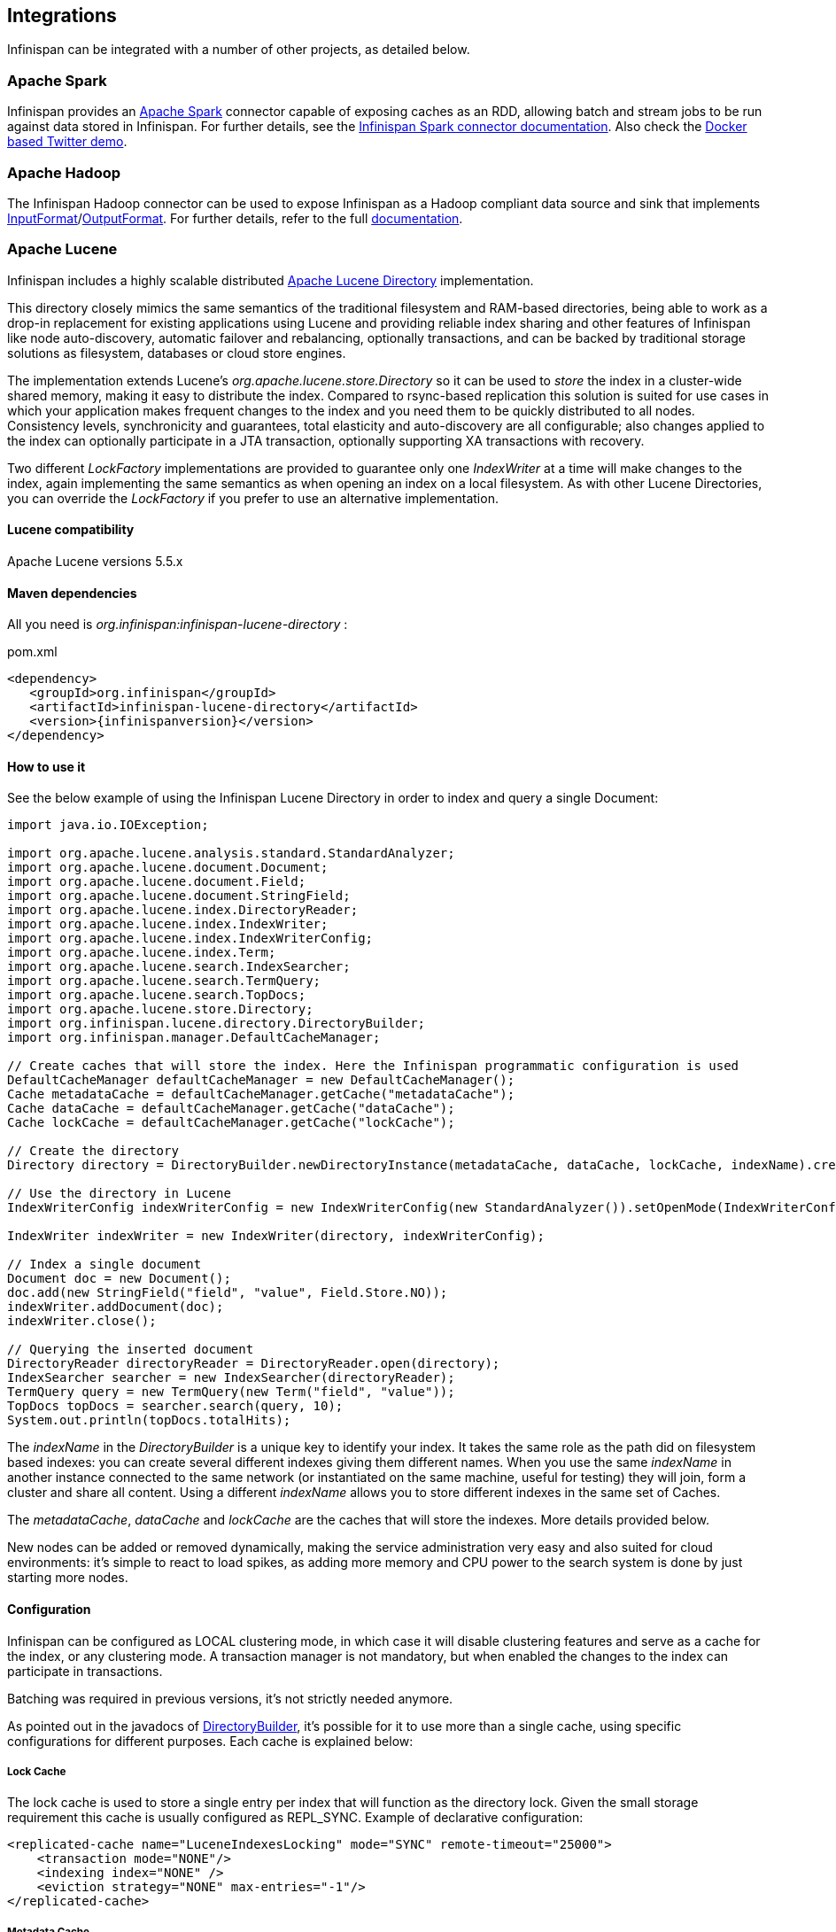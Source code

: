 ==  Integrations
Infinispan can be integrated with a number of other projects, as detailed below.

=== Apache Spark

Infinispan provides an link:$$http://spark.apache.org$$[Apache Spark] connector capable of exposing caches as an RDD, allowing batch and stream jobs to be run against data stored in Infinispan. For further details, see the link:$$https://github.com/infinispan/infinispan-spark/blob/master/README.md$$[Infinispan Spark connector documentation].
Also check the link:$$https://github.com/infinispan/infinispan-spark/tree/master/examples/twitter/README.md$$[Docker based Twitter demo].

=== Apache Hadoop

The Infinispan Hadoop connector can be used to expose Infinispan as a Hadoop compliant data source and sink that implements link:$$https://hadoop.apache.org/docs/stable/api/org/apache/hadoop/mapreduce/InputFormat.html$$[InputFormat]/link:$$https://hadoop.apache.org/docs/stable/api/org/apache/hadoop/mapreduce/OutputFormat.html$$[OutputFormat].
For further details, refer to the full link:$$https://github.com/infinispan/infinispan-hadoop/blob/master/README.md$$[documentation].

=== Apache Lucene
Infinispan includes a highly scalable distributed link:$$http://lucene.apache.org$$[Apache Lucene Directory] implementation.

This directory closely mimics the same semantics of the traditional filesystem and RAM-based directories, being able to work as a drop-in replacement for existing applications using Lucene and providing reliable index sharing and other features of Infinispan like node auto-discovery, automatic failover and rebalancing, optionally transactions, and can be backed by traditional storage solutions as filesystem, databases or cloud store engines.

The implementation extends Lucene's _org.apache.lucene.store.Directory_ so it can be used to _store_ the index in a cluster-wide shared memory, making it easy to distribute the index. Compared to rsync-based replication this solution is suited for use cases in which your application makes frequent changes to the index and you need them to be quickly distributed to all nodes. Consistency levels, synchronicity and guarantees, total elasticity and auto-discovery are all configurable; also changes applied to the index can optionally participate in a JTA transaction, optionally supporting XA transactions with recovery.

Two different _LockFactory_ implementations are provided to guarantee only one _IndexWriter_ at a time will make changes to the index, again implementing the same semantics as when opening an index on a local filesystem. As with other Lucene Directories, you can override the _LockFactory_ if you prefer to use an alternative implementation.

==== Lucene compatibility
Apache Lucene versions 5.5.x

==== Maven dependencies
All you need is _org.infinispan:infinispan-lucene-directory_ :

.pom.xml
[source,xml,subs=attributes+]
----
<dependency>
   <groupId>org.infinispan</groupId>
   <artifactId>infinispan-lucene-directory</artifactId>
   <version>{infinispanversion}</version>
</dependency>

----
==== How to use it

See the below example of using the Infinispan Lucene Directory in order to index and query a single Document:

[source,java]
----
import java.io.IOException;

import org.apache.lucene.analysis.standard.StandardAnalyzer;
import org.apache.lucene.document.Document;
import org.apache.lucene.document.Field;
import org.apache.lucene.document.StringField;
import org.apache.lucene.index.DirectoryReader;
import org.apache.lucene.index.IndexWriter;
import org.apache.lucene.index.IndexWriterConfig;
import org.apache.lucene.index.Term;
import org.apache.lucene.search.IndexSearcher;
import org.apache.lucene.search.TermQuery;
import org.apache.lucene.search.TopDocs;
import org.apache.lucene.store.Directory;
import org.infinispan.lucene.directory.DirectoryBuilder;
import org.infinispan.manager.DefaultCacheManager;

// Create caches that will store the index. Here the Infinispan programmatic configuration is used
DefaultCacheManager defaultCacheManager = new DefaultCacheManager();
Cache metadataCache = defaultCacheManager.getCache("metadataCache");
Cache dataCache = defaultCacheManager.getCache("dataCache");
Cache lockCache = defaultCacheManager.getCache("lockCache");

// Create the directory
Directory directory = DirectoryBuilder.newDirectoryInstance(metadataCache, dataCache, lockCache, indexName).create();

// Use the directory in Lucene
IndexWriterConfig indexWriterConfig = new IndexWriterConfig(new StandardAnalyzer()).setOpenMode(IndexWriterConfig.OpenMode.CREATE_OR_APPEND);

IndexWriter indexWriter = new IndexWriter(directory, indexWriterConfig);

// Index a single document
Document doc = new Document();
doc.add(new StringField("field", "value", Field.Store.NO));
indexWriter.addDocument(doc);
indexWriter.close();

// Querying the inserted document
DirectoryReader directoryReader = DirectoryReader.open(directory);
IndexSearcher searcher = new IndexSearcher(directoryReader);
TermQuery query = new TermQuery(new Term("field", "value"));
TopDocs topDocs = searcher.search(query, 10);
System.out.println(topDocs.totalHits);

----

The _indexName_ in the _DirectoryBuilder_ is a unique key to identify your index. It takes the same role as the path did on filesystem based indexes: you can create several different indexes giving them different names. When you use the same _indexName_ in another instance connected to the same network (or instantiated on the same machine, useful for testing) they will join, form a cluster and share all content. Using a different _indexName_ allows you to store different indexes in the same set of Caches.

The _metadataCache_, _dataCache_ and _lockCache_ are the caches that will store the indexes. More details provided below.

New nodes can be added or removed dynamically, making the service administration very easy and also suited for cloud environments: it's simple to react to load spikes, as adding more memory and CPU power to the search system is done by just starting more nodes.


==== Configuration
Infinispan can be configured as LOCAL clustering mode, in which case it will disable clustering features and serve as a cache for the index, or any clustering mode. A transaction manager is not mandatory, but when enabled the changes to the index can participate in transactions.

Batching was required in previous versions, it's not strictly needed anymore.

As pointed out in the javadocs of link:https://docs.jboss.org/infinispan/{infinispanversion}/apidocs/org/infinispan/lucene/directory/DirectotyBuilder.html[DirectoryBuilder], it's possible for it to use more than a single cache, using specific configurations for different purposes. Each cache is explained below:

===== Lock Cache
The lock cache is used to store a single entry per index that will function as the directory lock. Given the small storage requirement this cache is usually configured as REPL_SYNC. Example of declarative configuration:

[source,xml]
----
<replicated-cache name="LuceneIndexesLocking" mode="SYNC" remote-timeout="25000">
    <transaction mode="NONE"/>
    <indexing index="NONE" />
    <eviction strategy="NONE" max-entries="-1"/>
</replicated-cache>

----
===== Metadata Cache

The metadata cache is used to store information about the files of the directory, such as buffer sizes and number of chunks. It uses more space than the Lock Cache, but not as much as the Data Cache, so using a REPL_SYNC cache should be fine for most cases.
Example of configuration:

[source,xml]
----
<replicated-cache name="LuceneIndexesMetadaData" mode="SYNC" remote-timeout="25000">
    <transaction mode="NONE"/>
    <indexing index="NONE" />
    <eviction strategy="NONE" max-entries="-1"/>
</replicated-cache>
----

===== Data Cache

The Infinispan Lucene directory splits large (bigger than the chunkSize configuration) files into chunks and stores them in the Data cache.
This is the largest of the 3 index caches, and both DIST_SYNC/REPL_SYNC cache modes can be used.
Usage of REPL_SYNC offers lower latencies for queries since each node holds the whole index locally; DIST_SYNC, on the other hand, will affect query latency due to remote calls to fetch for chunks, but offers better scalability.

Example of configuration:

[source,xml]
----
<distributed-cache name="LuceneIndexesData" mode="SYNC" remote-timeout="25000">
    <transaction mode="NONE"/>
    <indexing index="NONE" />
    <eviction strategy="NONE" max-entries="-1"/>
</distributed-cache>
----

==== Using a CacheLoader
Using a CacheLoader you can have the index content backed up to a permanent storage; you can use a shared store for all nodes or one per node, see <<cache-passivation, cache passivation>> for more details.

When using a CacheLoader to store a Lucene index, to get best write performance you would need to configure the CacheLoader with _async=true_ .

==== Storing the index in a database
It might be useful to store the Lucene index in a relational database; this would be very slow but Infinispan can act as a cache between the application and the JDBC interface, making this configuration useful in both clustered and non-clustered configurations. When storing indexes in a JDBC database, it's suggested to use the _JdbcStringBasedCacheStore_ , which will need this attribute:

[source,xml]
----
<property name="key2StringMapperClass" value="org.infinispan.lucene.LuceneKey2StringMapper" />
----

==== Loading an existing Lucene Index

The _org.infinispan.lucene.cachestore.LuceneCacheLoader_ is an Infinispan CacheLoader able to have Infinispan directly load data from an existing Lucene index into the grid. Currently this supports reading only.

[options="header"]
|===============
|Property|Description|Default
| _location_ |The path where the indexes are stored. Subdirectories (of first level only) should contain the indexes to be loaded, each directory matching the index name attribute of the InfinispanDirectory constructor.|none (mandatory)
| _autoChunkSize_ |A threshold in bytes: if any segment is larger than this, it will be transparently chunked in smaller cache entries up to this size.|32MB

|===============

It's worth noting that the IO operations are delegated to Lucene's standard _org.apache.lucene.store.FSDirectory_ , which will select an optimal approach for the running platform.

Implementing write-through should not be hard: you're welcome to try implementing it.


==== Architectural limitations
This Directory implementation makes it possible to have almost real-time reads across multiple nodes. A fundamental limitation of the Lucene design is that only a single IndexWriter is allowed to make changes on the index: a pessimistic lock is acquired by the writer; this is generally ok as a single IndexWriter _instance_ is very fast and accepts update requests from multiple threads. When sharing the Directory across Infinispan nodes the IndexWriter limitation is not lifted: since you can have only one instance, that reflects in your application as having to apply all changes on the same node. There are several strategies to write from multiple nodes on the same index:

.Index write strategies
* One node writes, the other delegate to it sending messages
* Each node writes on turns
* You application makes sure it will only ever apply index writes on one node

The _Infinispan Lucene Directory_ protects its content by implementing a distributed locking strategy, though this is designed as a last line of defense and is not to be considered an efficient mechanism to coordinate multiple writes: if you don't apply one of the above suggestions and get high write contention from multiple nodes you will likely get timeout exception.

==== Suggestions for optimal performance

===== JGroups and networking stack
JGroups manages all network IO and as such it is a critical component to tune for your specific environment. Make sure to read the link:$$http://jgroups.org/manual-3.x/html/index.html$$[JGroups reference documentation], and play with the performance tests included in JGroups to make sure your network stack is setup appropriately. Don't forget to check also operating system level parameters, for example buffer sizes dedicated for networking. JGroups will log warning when it detects something wrong, but there is much more you can look into.

===== Using a CacheStore
Currently all CacheStore implementations provided by Infinispan have a significant slowdown; we hope to resolve that soon but for the time being if you need high performance on writes with the Lucene Directory the best option is to disable any CacheStore; the second best option is to configure the CacheStore as _async_ . If you only need to load a Lucene index from read-only storage, see the above description for _org.infinispan.lucene.cachestore.LuceneCacheLoader_ .

===== Apply standard Lucene tuning
All known options of Lucene apply to the Infinispan Lucene Directory as well; of course the effect might be less significant in some cases, but you should definitely read the link:$$http://lucene.apache.org/core/index.html$$[Apache Lucene documentation] .

===== Disable batching and transactions
Early versions required Infinispan to have batching or transactions enabled. This is no longer a requirement, and in fact disabling them should provide little improvement in performance.

===== Set the right chunk size
The chunk size can be specified using the link:https://docs.jboss.org/infinispan/{infinispanversion}/apidocs/org/infinispan/lucene/directory/DirectotyBuilder.html[DirectoryBuilder] fluent API. To correctly set this variable you need to estimate what the expected size of your segments is; generally this is trivial by looking at the file size of the index segments generated by your application when it's using the standard FSDirectory. You then have to consider:

* The chunk size affects the size of internally created buffers, and large chunk sizes will cause memory usage to grow. Also consider that during index writing such arrays are frequently allocated.
* If a segment doesn't fit in the chunk size, it's going to be fragmented. When searching on a fragmented segment performance can't peak.

Using the _org.apache.lucene.index.IndexWriterConfig_ you can tune your index writing to _approximately_ keep your segment size to a reasonable level, from there then tune the chunksize, after having defined the chunksize you might want to revisit your network configuration settings.

==== Demo

There is a simple command-line demo of its capabilities distributed with Infinispan under demos/lucene-directory; make sure you grab the "Binaries, server and demos" package from download page, which contains all demos.

Start several instances, then try adding text in one instance and searching for it on the other. The configuration is not tuned at all, but should work out-of-the box without any changes. If your network interface has multicast enabled, it will cluster across the local network with other instances of the demo.

==== Additional Links
* Issue tracker: link:$$https://jira.jboss.org/browse/ISPN/component/12312732$$[]
* Source code: link:$$https://github.com/infinispan/infinispan/tree/master/lucene/lucene-directory/src/main/java/org/infinispan/lucene$$[]

=== Directory Provider for Hibernate Search

Hibernate Search applications can use Infinispan as a directory provider, taking advantage of Infinispan's distribution and low latency capabilities to store the Lucene indexes.

==== Maven dependencies

.pom.xml
[source,xml,subs=attributes]
----
<dependency>
   <groupId>org.infinispan</groupId>
   <artifactId>infinispan-directory-provider</artifactId>
   <version>{infinispanversion}</version>
</dependency>

----

==== How to use it

The directory provider alias is _"infinispan"_, and to enable it for an index, the following property should be in the link:$$https://docs.jboss.org/hibernate/stable/search/reference/en-US/html_single/#_configuration$$[Hibernate Search configuration]:

----
hibernate.search.MyIndex.directory_provider = infinispan
----

to enable it by default for all indexes:

----
hibernate.search.default.directory_provider = infinispan
----

The Infinispan cluster will start with a link:$$https://github.com/infinispan/infinispan/blob/master/lucene/directory-provider/src/main/resources/default-hibernatesearch-infinispan.xml$$[default configuration], see below how to override it.

==== Configuration

Optional properties allow for a custom Infinispan configuration or to use an existent _EmbeddedCacheManager_:

[options="header"]
|===============
|Property|Description|Example value
|hibernate.search.infinispan.configuration_resourcename| Custom configuration for Infinispan | config/infinispan.xml
|hibernate.search.infinispan.configuration.transport_override_resourcename| Overrides the JGroups stack in the Infinispan configuration file | jgroups-ec2.xml
|hibernate.search.infinispan.cachemanager_jndiname| Specifies the JNDI name under which the _EmbeddedCacheManager_ to use is bound. Will cause the properties above to be ignored when present| java:jboss/infinispan/container/hibernate-search
|===============

==== Architecture considerations

The same limitations presented in the Lucene Directory apply here, meaning the index will be shared across several nodes and only one _IndexWriter_ can have the lock.

One common strategy is to use Hibernate Search's JMS Master/Slave or JGroups backend together with the Infinispan directory provider: instead of sending updates directly to the index, they are sent to a JMS queue or JGroups channel and a single node applies all the changes on behalf of all other nodes.

Refer to the link:$$https://docs.jboss.org/hibernate/stable/search/reference/en-US/html_single/$$[Hibernate Search documentation] for instructions on how to setup JMS or JGroups backends.

===  Using Infinispan as JPA-Hibernate Second Level Cache Provider
Following some of the principles set out by Brian Stansberry in link:$$http://community.jboss.org/docs/14247$$[Using JBoss Cache 3 as a Hibernate 3.5 Second Level Cache] and taking in account improvements introduced by Infinispan, an Infinispan JPA/Hibernate second level cache provider has been developed. This wiki explains how to configure JPA/Hibernate to use the Infinispan and for those keen on lower level details, the key design decisions made and differences with previous JBoss Cache based cache providers. 

If you're unfamiliar with JPA/Hibernate Second Level Caching, I'd suggest you to read Chapter 2.1 in link:$$http://www.jboss.org/jbossclustering/docs/hibernate-jbosscache-guide-3.pdf$$[this guide] which explains the different types of data that can be cached. 

.On Caching
NOTE: Query result caching, or entity caching, _may or may not improve_ application performance. Be sure to benchmark your application with and without caching. 

==== Configuration

$$1.$$ First of all, to enable JPA/Hibernate second level cache with query result caching enabled, add either of the following:

[source,xml]
----
<!-- If using JPA, add to your persistence.xml -->
<property name="hibernate.cache.use_second_level_cache" value="true" />
<property name="hibernate.cache.use_query_cache" value="true" />

----

[source,xml]
----
<!-- If using Hibernate, add to your hibernate.cfg.xml -->
<property name="hibernate.cache.use_second_level_cache">true</property>
<property name="hibernate.cache.use_query_cache">true</property>

----

$$2.$$ Now, configure the Infinispan cache region factory using one of the two options below:

* If the Infinispan CacheManager instance happens to be bound to JNDI select JndiInfinispanRegionFactory as the cacheregion factory and add the cache manager's JNDI name:

[source,xml]
----
<!-- If using JPA, add to your persistence.xml -->
<property name="hibernate.cache.region.factory_class" value="org.hibernate.cache.infinispan.JndiInfinispanRegionFactory" />
<property name="hibernate.cache.infinispan.cachemanager" value="java:CacheManager" />

----

[source,xml]
----
<!-- If using Hibernate, add to your hibernate.cfg.xml -->
<property name="hibernate.cache.region.factory_class">org.hibernate.cache.infinispan.JndiInfinispanRegionFactory</property>
<property name="hibernate.cache.infinispan.cachemanager">java:CacheManager/entity</property>

----

.JBoss Application Server
NOTE: JBoss Application Server 6 and 7 deploy a shared Infinispan cache manager that can be used by all services, so when trying to configure applications with Infinispan second level cache, you should use the JNDI name for the cache manager responsible for the second level cache. By default, this is "java:CacheManager/entity". In any other application server, you can deploy your own cache manager and bind the CacheManager to JNDI, but in this cases it's generally preferred that the following method is used. 

* If running JPA/Hibernate and Infinispan standalone or within third party Application Server, select the _InfinispanRegionFactory_ as the cache region factory: 

[source,xml]
----
<!-- If using JPA, add to your persistence.xml -->
<property name="hibernate.cache.region.factory_class" value="org.hibernate.cache.infinispan.InfinispanRegionFactory"/>

----

[source,xml]
----
<!-- If using Hibernate, add to your hibernate.cfg.xml -->
<property name="hibernate.cache.region.factory_class">org.hibernate.cache.infinispan.InfinispanRegionFactory</property>

----

This is all the configuration you need to have JPA/Hibernate use Infinispan as cache provider with the default settings. You will still need to define which entities and queries need to be cached as defined in the Hibernate reference documentation, but that configuration aspect is not peculiar to Infinispan. This default configuration should suit the majority of use cases but sometimes, further configuration is required and to help with such situations, please check the following section where more advanced settings are discussed. 

==== Default Configuration Explained
The aim of this section is to explain the default settings for each of the different global data type (entity, collection, query and timestamps) caches, why these were chosen and what are the available alternatives.

===== Defaults for Entity/Collection Caching

*  For all entities and collections, whenever a new _entity or collection is read from database_ and needs to be cached, _it's only cached locally_ in order to reduce intra-cluster traffic. This option cannot be changed. 

*  All _entities and collections are configured to use a synchronous invalidation_ as clustering mode. This means that when an entity is updated, the updated cache will send a message to the other members of the cluster telling them that the entity has been modified. Upon receipt of this message, the other nodes will remove this data from their local cache, if it was stored there. This option can be changed to use replication by configuring entities or collections to use "replicated-entity" cache but it's generally not a recommended choice. 

*  All _entities and collections have initial state transfer disabled_ since there's no need for it. It's not recommended that this is enabled. 

*  _$$entities and collections are configured to use READ_COMMITTED$$_ as cache isolation level. It would only make sure to configure REPEATABLE_READ if the application evicts/clears entities from the Hibernate Session and then expects to repeatably re-read them in the same transaction. Otherwise, the Session's internal cache provides repeatable-read semantics. If you really need to use REPEATABLE_READ, you can simply configure entities or collections to use "entity-repeatable" cache. 

* Entities and collections are configured with the following eviction settings. You can change these settings on a per entity or collection basis or per individual entity or collection type. More information in the "Advanced Configuration" section below.
 - Eviction wake up interval is 5 seconds. 
 - Max number of entries are 10,000 
 - Max idle time before expiration is 100 seconds

*  _entites and collections are configured with lazy deserialization_ which helps deserialization when entities or collections are stored in isolated deployments. If you're sure you'll never deploy your entities or collections in classloader isolated deployment archives, you can disable this setting. 

===== Defaults for Query Caching
*  The query cache is configured so that _queries are only cached locally_ . Alternatively, you can configure query caching to use replication by selecting the "replicated-query" as query cache name. However, replication for query cache only makes sense if, and only if, all of this conditions are true: 
 - Performing the query is quite expensive.
 - The same query is very likely to be repeatedly executed on different cluster nodes.
 - The query is unlikely to be invalidated out of the cache (Note: Hibernate must aggressively invalidate query results from the cache any time any instance of one of the entity types targeted by the query. All such query results are invalidated, even if the change made to the specific entity instance would not have affected the query result)

*  _query cache_ uses the _same cache isolation levels and eviction/expiration settings as for entities/collections_ . 

*  _query cache has initial state transfer disabled_ . It is not recommended that this is enabled. 

===== Defaults for Timestamps Cache
*  The _timestamps cache is configured with asynchronous replication_ as clustering mode. Local or invalidated cluster modes are not allowed, since all cluster nodes must store all timestamps. As a result, _no eviction/expiration is allowed for timestamp caches either_ . 

* The _timestamps cache is configured with a cluster cache loader (in Hibernate 3.6.0 or earlier it had state transfer enabled)_ so that joining nodes can retrieve all timestamps. You shouldn't attempt to disable the cluster cache loader for the timestamps cache. 

==== JTA Transactions Configuration
It is highly recommended that Hibernate is configured with JTA transactions so that both Hibernate and Infinispan cooperate within the same transaction and the interaction works as expected.

Otherwise, if Hibernate is configured for example with JDBC transactions, Hibernate will create a Transaction instance via java.sql.Connection and Infinispan will create a transaction via whatever TransactionManager returned by hibernate.transaction.manager_lookup_class. If hibernate.transaction.manager_lookup_class has not been populated, it will default on the dummy transaction manager. So, any work on the 2nd level cache will be done under a different transaction to the one used to commit the stuff to the database via Hibernate. In other words, your operations on the database and the 2LC are not treated as a single unit. Risks here include failures to update the 2LC leaving it with stale data while the database committed data correctly. It has also been observed that under some circumstances where JTA was not used, commit/rollbacks are not propagated to Infinispan.

To sum up, if you configure Hibernate with Infinispan, apply the following changes to your configuration file:

$$1.$$ Unless your application uses JPA, you need to select the correct Hibernate transaction factory via the property _$$hibernate.transaction.factory_class$$_ : 

* If you're running within an application server, it's recommended that you use:

[source,xml]
----
<!-- If using JPA, add to your persistence.xml -->
<property name="hibernate.transaction.factory_class" value="org.hibernate.transaction.CMTTransactionFactory"/>

----

[source,xml]
----
<!-- If using Hibernate, add to your hibernate.cfg.xml -->
<property name="hibernate.transaction.factory_class">org.hibernate.transaction.CMTTransactionFactory</property>

----

* If you're running in a standalone environment and you wanna enable JTA transaction factory, use:

[source,xml]
----
<!-- If using JPA, add to your persistence.xml -->
<property name="hibernate.transaction.factory_class" value="org.hibernate.transaction.JTATransactionFactory"/>

----

[source,xml]
----
<!-- If using Hibernate, add to your hibernate.cfg.xml -->
<property name="hibernate.transaction.factory_class">org.hibernate.transaction.JTATransactionFactory</property>

----

The reason why JPA does not require a transaction factory class to be set up is because the entity manager already sets it to a variant of CMTTransactionFactory.

$$2.$$ Select the correct Hibernate transaction manager lookup:

*  If you're running within an application server, select the appropriate lookup class according to link:$$http://docs.jboss.org/hibernate/core/3.3/reference/en/html/session-configuration.html#configuration-optional-transactionstrategy$$["JTA Transaction Managers" table] . 

For example if you were running with the JBoss Application Server you would set:

[source,xml]
----
 <!-- If using JPA, add to your persistence.xml -->
<property name="hibernate.transaction.manager_lookup_class" 
   value="org.hibernate.transaction.JBossTransactionManagerLookup"/>
----

[source,xml]
----
<!-- If using Hibernate, add to your hibernate.cfg.xml -->
<property name="hibernate.transaction.manager_lookup_class">
   org.hibernate.transaction.JBossTransactionManagerLookup
</property>
----

*  If you are running standalone and you want to add a JTA transaction manager lookup, things get a bit more complicated. Due to a current limitation, Hibernate does not support injecting a JTA TransactionManager or JTA UserTransaction that are not bound to JNDI. In other words, if you want to use JTA, Hibernate expects your TransactionManager to be bound to JNDI and it also expects that UserTransaction instances are retrieved from JNDI. This means that in a standalone environment, you need to add some code that binds your TransactionManager and UserTransaction to JNDI. With this in mind and with the help of one of our community contributors, we've created an example that does just that: link:$$http://anonsvn.jboss.org/repos/hibernate/core/trunk/cache-infinispan/src/test/java/org/hibernate/test/cache/infinispan/tm/JBossStandaloneJtaExampleTest.java$$[JBoss Standalone JTA Example] . Once you have the code in place, it's just a matter of selecting the correct Hibernate transaction manager lookup class, based on the JNDI names given. If you take _JBossStandaloneJtaExample_ as an example, you simply have to add: 

[source,xml]
----
 <!-- If using JPA, add to your persistence.xml -->
<property name="hibernate.transaction.manager_lookup_class" 
   value="org.hibernate.transaction.JBossTransactionManagerLookup"/>
----

[source,xml]
----
<!-- If using Hibernate, add to your hibernate.cfg.xml -->
<property name="hibernate.transaction.manager_lookup_class">
   org.hibernate.transaction.JBossTransactionManagerLookup
</property>
----

As you probably have noted through this section, there wasn't a single mention of the need to configure link:$$http://docs.jboss.org/infinispan/5.0/apidocs/config.html#ce_default_transaction$$[Infinispan's transaction manager lookup] and there's a good reason for that. Basically, the code within Infinispan cache provider takes the transaction manager that has been configured at the Hibernate level and uses that. Otherwise, if no Hibernate transaction manager lookup class has been defined, Infinispan uses a default dummy transaction manager.

Since Hibernate 4.0, the way Infinispan hooks into the transaction manager can be configured. By default, since 4.0, Infinispan interacts with the transaction manager as a JTA synchronization, resulting <<_transactions, in a faster interaction with the 2LC thanks to some key optimisations that the transaction manager can apply>>. However if desired, users can configure Infinispan to act as an XA resource (just like it did in 3.6 and earlier) by disabling the use of the synchronization. For example: 

[source,xml]
----
<!-- If using JPA, add to your persistence.xml: -->
<property name="hibernate.cache.infinispan.use_synchronization"  value="false"/>
----

[source,xml]
----
<!-- If using Hibernate, add to your hibernate.cfg.xml: -->
<property name="hibernate.cache.infinispan.use_synchronization">
   false
</property>
----

==== Advanced Configuration
Infinispan has the capability of exposing statistics via JMX and since Hibernate 3.5.0.Beta4, you can enable such statistics from the Hibernate/JPA configuration file. By default, Infinispan statistics are turned off but when these are disabled via the following method, statistics for the Infinispan Cache Manager and all the managed caches (entity, collection, etc) are enabled:

[source,xml]
----
<!-- If using JPA, add to your persistence.xml -->
<property name="hibernate.cache.infinispan.statistics" value="true"/>
----

[source,xml]
----
<!-- If using Hibernate, add to your hibernate.cfg.xml: -->
<property name="hibernate.cache.infinispan.statistics">true</property>
----

The Infinispan cache provider jar file contains an Infinispan configuration file, which is the one used by default when configuring the Infinispan standalone cache region factory. This file contains default cache configurations for all Hibernate data types that should suit the majority of use cases. However, if you want to use a different configuration file, you can configure it via the following property:

[source,xml]
----
<!-- If using JPA, add to your persistence.xml -->
<property name="hibernate.cache.infinispan.cfg" 
   value="/home/infinispan/cacheprovider-configs.xml"/>
----

[source,xml]
----
<!-- If using Hibernate, add to your hibernate.cfg.xml: -->
<property name="hibernate.cache.infinispan.cfg">
   /home/infinispan/cacheprovider-configs.xml
</property>
----

For each Hibernate cache data types, Infinispan cache region factory has defined a default cache name to look up in either the default, or the user defined, Infinispan cache configuration file. These default values can be found in the link:$$http://docs.jboss.org/hibernate/core/4.0/javadocs/constant-values.html#org.hibernate.cache.infinispan.InfinispanRegionFactory.INFINISPAN_CONFIG_RESOURCE_PROP$$[Infinispan cache provider javadoc] . You can change these cache names using the following properties: 

[source,xml]
----
<!-- If using JPA, add to your persistence.xml: -->
<property name="hibernate.cache.infinispan.entity.cfg" 
   value="custom-entity"/>
<property name="hibernate.cache.infinispan.collection.cfg" 
   value="custom-collection"/>
<property name="hibernate.cache.infinispan.query.cfg" 
   value="custom-collection"/>
<property name="hibernate.cache.infinispan.timestamp.cfg" 
   value="custom-timestamp"/>
----

[source,xml]
----
<!-- If using Hibernate, add to your hibernate.cfg.xml -->
<property name="hibernate.cache.infinispan.entity.cfg">
   custom-entity
</property>
<property name="hibernate.cache.infinispan.collection.cfg">
   custom-collection
</property>
<property name="hibernate.cache.infinispan.query.cfg">
   custom-collection
</property>
<property name="hibernate.cache.infinispan.timestamp.cfg">
   custom-timestamp
</property>
----

One of the key improvements brought in by Infinispan is the fact that cache instances are more lightweight than they used to be in JBoss Cache. This has enabled a radical change in the way entity/collection type cache management works. With the Infinispan cache provider, each entity/collection type gets each own cache instance, whereas in old JBoss Cache based cache providers, all entity/collection types would be sharing the same cache instance. As a result of this, locking issues related to updating different entity/collection types concurrently are avoided completely.

This also has an important bearing on the meaning of hibernate.cache.infinispan.entity.cfg and hibernate.cache.infinispan.collection.cfg properties. These properties define the template cache name that should be used for all entity/collection data types. So, with the above hibernate.cache.infinispan.entity.cfg configuration, when a region needs to be created for entity com.acme.Person, the cache instance to be assigned to this entity will be based on a "custom-entity" named cache.

On top of that, this finer grained cache definition enables users to define cache settings on a per entity/collection basis. For example:

[source,xml]
----
<!-- If using JPA, add to your persistence.xml -->
<property name="hibernate.cache.infinispan.com.acme.Person.cfg" 
   value="person-entity"/>
<property name="hibernate.cache.infinispan.com.acme.Person.addresses.cfg" 
   value="addresses-collection"/>
----

[source,xml]
----
<!-- If using Hibernate, add to your hibernate.cfg.xml -->
<property name="hibernate.cache.infinispan.com.acme.Person.cfg">
   person-entity
</property>
<property name="hibernate.cache.infinispan.com.acme.Person.addresses.cfg">
   addresses-collection
</property>
----

IMPORTANT: For any entity or collection specific properties, if you are
running within JBoss Application Server, JBoss EAP, or Widlfly, providing just
the entity name is not enough. You need to add unit name and deployment name
as well to each property in the following format:
`hibernate.cache.infinispan.<warname>.<unitname>.<FQN of entity>.....`

Here, we're configuring the Infinispan cache provider so that for com.acme.Person entity type, the cache instance assigned will be based on a "person-entity" named cache, and for com.acme.Person.addresses collection type, the cache instance assigned will be based on a "addresses-collection" named cache. If either of these two named caches did not exist in the Infinispan cache configuration file, the cache provider would create a cache instance for com.acme.Person entity and com.acme.Person.addresses collection based on the default cache in the configuration file.

Furthermore, thanks to the excellent feedback from the Infinispan community and in particular, Brian Stansberry, we've decided to allow users to define the most commonly tweaked Infinispan cache parameters via hibernate.cfg.xml or persistence.xml, for example eviction/expiration settings. So, with the Infinispan cache provider, you can configure eviction/expiration this way:

[source,xml]
----
<!-- If using JPA, add to your persistence.xml -->
<property name="hibernate.cache.infinispan.entity.eviction.strategy" 
   value= "LRU"/>
<property name="hibernate.cache.infinispan.entity.eviction.wake_up_interval" 
   value= "2000"/>
<property name="hibernate.cache.infinispan.entity.eviction.max_entries" 
   value= "5000"/>
<property name="hibernate.cache.infinispan.entity.expiration.lifespan" 
   value= "60000"/>
<property name="hibernate.cache.infinispan.entity.expiration.max_idle" 
   value= "30000"/>
----

[source,xml]
----
<!-- If using Hibernate, add to your hibernate.cfg.xml -->
<property name="hibernate.cache.infinispan.entity.eviction.strategy">
   LRU
</property>
<property name="hibernate.cache.infinispan.entity.eviction.wake_up_interval">
   2000
</property>
<property name="hibernate.cache.infinispan.entity.eviction.max_entries">
   5000
</property>
<property name="hibernate.cache.infinispan.entity.expiration.lifespan">
   60000
</property>
<property name="hibernate.cache.infinispan.entity.expiration.max_idle">
   30000
</property>
----

With the above configuration, you're overriding whatever eviction/expiration settings were defined for the default entity cache name in the Infinispan cache configuration used, regardless of whether it's the default one or user defined. More specifically, we're defining the following:


* All entities to use LRU eviction strategy


* The eviction thread to wake up every 2000 milliseconds


* The maximum number of entities for each entity type to be 5000 entries


* The lifespan of each entity instance to be 600000 milliseconds


* The maximum idle time for each entity instance to be 30000

You can also override eviction/expiration settings on a per entity/collection type basis in such way that the overriden settings only afftect that particular entity (i.e. com.acme.Person) or collection type (i.e. com.acme.Person.addresses). For example:

[source,xml]
----
<!-- If using JPA, add to your persistence.xml -->
<property name="hibernate.cache.infinispan.com.acme.Person.eviction.strategy" 
   value= "FIFO"/>
<property name="hibernate.cache.infinispan.com.acme.Person.eviction.wake_up_interval" 
   value= "2500"/>
<property name="hibernate.cache.infinispan.com.acme.Person.eviction.max_entries" 
   value= "5500"/>
<property name="hibernate.cache.infinispan.com.acme.Person.expiration.lifespan" 
   value= "65000"/>
<property name="hibernate.cache.infinispan.com.acme.Person.expiration.max_idle" 
   value= "35000"/>
----

[source,xml]
----
<!-- If using Hibernate, add to your hibernate.cfg.xml -->
<property name="hibernate.cache.infinispan.com.acme.Person.eviction.strategy">
   FIFO
</property>
<property name="hibernate.cache.infinispan.com.acme.Person.eviction.wake_up_interval">
   2500
</property>
<property name="hibernate.cache.infinispan.com.acme.Person.eviction.max_entries">
   5500
</property>
<property name="hibernate.cache.infinispan.com.acme.Person.expiration.lifespan">
   65000
</property>
<property name="hibernate.cache.infinispan.com.acme.Person.expiration.max_idle">
   35000
</property>
----

The aim of these configuration capabilities is to reduce the number of files needed to modify in order to define the most commonly tweaked parameters. So, by enabling eviction/expiration configuration on a per generic Hibernate data type or particular entity/collection type via hibernate.cfg.xml or persistence.xml, users don't have to touch to Infinispan's cache configuration file any more. We believe users will like this approach and so, if you there are any other Infinispan parameters that you often tweak and these cannot be configured via hibernate.cfg.xml or persistence.xml, please let the Infinispan team know by sending an email to infinispan-dev@lists.jboss.org . 

Please note that query/timestamp caches work the same way they did with JBoss Cache based cache providers. In other words, there's a query cache instance and timestamp cache instance shared by all. It's worth noting that eviction/expiration settings are allowed for query cache but not for timestamp cache. So configuring an eviction strategy other than NONE for timestamp cache would result in a failure to start up.

Finally, from Hibernate 3.5.4 and 3.6 onwards, queries with specific cache region names are stored under matching cache instances. This means that you can now set query cache region specific settings. For example, assuming you had a query like this:

[source,java]
----
Query query = session.createQuery(
  "select account.branch from Account as account where account.holder = ?");
query.setCacheable(true);
query.setCacheRegion("AccountRegion");

----

The query would be stored under "AccountRegion" cache instance and users could control settings in similar fashion to what was done with entities and collections. So, for example, you could define specific eviction settings for this particular query region doing something like this:

[source,xml]
----
<!-- If using JPA, add to your persistence.xml -->
<property name="hibernate.cache.infinispan.AccountRegion.eviction.strategy" 
   value= "FIFO"/>
<property name="hibernate.cache.infinispan.AccountRegion.eviction.wake_up_interval" 
   value= "10000"/>
----

[source,xml]
----
<!-- If using Hibernate, add to your hibernate.cfg.xml -->
<property name="hibernate.cache.infinispan.AccountRegion.eviction.strategy">
   FIFO
</property>
<property name="hibernate.cache.infinispan.AccountRegion.eviction.wake_up_interval">
   10000
</property>
----

==== Handling custom identifiers types

When custom identifier types are used in Hibernate/JPA entities, specially in
the case of composite identifiers, the resulting cache keys can end up holding
references to `SessionFactory` instances. Serializing those properly in a
clustered environment depends on being able to resolve the proper
`SessionFactory` reference on deserialization, which can happen based on UUID
(same JVM) or name (across JVMs).

When the resolution does not succeed, it's common to see errors similar to this:

[source,java]
----
java.io.InvalidObjectException: Could not find a SessionFactory [uuid=0d0cdf26-dfe6-4285-9725-dfaa4821ecba,name=null]
    at org.hibernate.internal.SessionFactoryImpl.locateSessionFactoryOnDeserialization(SessionFactoryImpl.java:1781)
    at org.hibernate.internal.SessionFactoryImpl.readResolve(SessionFactoryImpl.java:1761)
----

The way to get around these error is by locking down the name of the `SessionFactory`
across JVMs. This can be done by adding the following properties in the
clustered application's configuration:

[source,java]
----
hibernate.session_factory_name = MySessionFactory
hibernate.session_factory_name_is_jndi = false
----

TIP: These properties are not necessary if deploying in JBoss Application
Server, Wildfly or EAP containers, since the integration code already populates
session factory name based on deployment unit information.

==== Integration with JBoss Application Server
In JBoss Application Server 7, Infinispan is the default second level cache provider and you can find details about its configuration link:$$https://docs.jboss.org/author/pages/viewpage.action?pageId=8094254$$[the AS7 JPA reference guide] .

Infinispan based Hibernate 2LC was developed as part of Hibernate 3.5 release and so it currently only works within AS 6 or higher. Hibernate 3.5 is not designed to work with AS/EAP 5.x or lower. To be able to run Infinispan based Hibernate 2LC in a lower AS version such as 5.1, the Infinispan 2LC module would require porting to Hibernate 3.3.

TIP: Looking to integrate Infinispan with Hibernate in JBoss AS/EAP 5.x?  <<_infinispan_as_hibernate_2nd_level_cache_in_jboss_as_5_x, Read this section>>!

==== Using Infinispan as remote Second Level Cache?
Lately, several questions ( link:$$http://community.jboss.org/message/575814#575814$$[here] and link:$$http://community.jboss.org/message/585841#585841$$[here] ) have appeared in the Infinispan user forums asking whether it'd be possible to have an Infinispan second level cache that instead of living in the same JVM as the Hibernate code, it resides in a remote server, i.e. an Infinispan Hot Rod server. It's important to understand that trying to set up second level cache in this way is generally not a good idea for the following reasons: 


* The purpose of a JPA/Hibernate second level cache is to store entities/collections recently retrieved from database or to maintain results of recent queries. So, part of the aim of the second level cache is to have data accessible locally rather than having to go to the database to retrieve it everytime this is needed. Hence, if you decide to set the second level cache to be remote as well, you're losing one of the key advantages of the second level cache: the fact that the cache is local to the code that requires it.


* Setting a remote second level cache can have a negative impact in the overall performance of your application because it means that cache misses require accessing a remote location to verify whether a particular entity/collection/query is cached. With a local second level cache however, these misses are resolved locally and so they are much faster to execute than with a remote second level cache.

There are however some edge cases where it might make sense to have a remote second level cache, for example:


* You are having memory issues in the JVM where JPA/Hibernate code and the second level cache is running. Off loading the second level cache to remote Hot Rod servers could be an interesting way to separate systems and allow you find the culprit of the memory issues more easily.


* Your application layer cannot be clustered but you still want to run multiple application layer nodes. In this case, you can't have multiple local second level cache instances running because they won't be able to invalidate each other for example when data in the second level cache is updated. In this case, having a remote second level cache could be a way out to make sure your second level cache is always in a consistent state, will all nodes in the application layer pointing to it.


* Rather than having the second level cache in a remote server, you want to simply keep the cache in a separate VM still within the same machine. In this case you would still have the additional overhead of talking across to another JVM, but it wouldn't have the latency of across a network. The benefit of doing this is that:


* Size the cache separate from the application, since the cache and the application server have very different memory profiles. One has lots of short lived objects, and the other could have lots of long lived objects.


*  To pin the cache and the application server onto different CPU cores (using _numactl_ ), and even pin them to different physically memory based on the NUMA nodes. 

===  Implementing standalone JPA JTA Hibernate application outside J2EE server using Infinispan 2nd level cache

IMPORTANT: From Hibernate 4.0.1 onwards, Infinispan now interacts as a synchronization rather than as an XA resource with the transaction manager when used as second-level cache, so there's no longer need to apply any of the changes suggested below!

Infinispans predecessor link:$$http://www.jboss.org/file-access/default/members/jbossclustering/freezone/docs/hibernate-caching/3.3/en-US/html/introduction-requirements.html$$[JBoss Cache] requires integration with JTA when used as 2L-cache for a Hibernate application.  At the moment of writing this article (Hibernate 3.5.0.Beta3) also Infinispan requires integration with JTA.  Hibernate integrated with JTA is already largely used in EJB applications servers, but most users using Hibernate with Java SE outside any EJB container, still use the plain JDBC approach instead to use JTA. 

According Hibernate documentation it should also possible to integrate JTA in a standalone application outside any EJB container, but I did hardly find any documentation how to do that in detail. (probably the reason is, that probably 95% of people is using hibernate within a EJB app. server or using SPRING).  This article should give you some example how to realize a standalone Hibernate app. outside of a EJB container with JTA integration (and using Infinispan 2nd level cache).

As first thing you have to choose which implementation of TransactionManager to take.  This article comes with examples for following OpenSource TransactionManagers:


. JBoss


. JOTM


. Bitronix


. Atomikos

.Datasource/Transaction interaction
NOTE: A very important aspect is not forgetting to couple the datasource with your transaction manager. In other words, the corresponding XAResource must be onto the transaction manager, otherwise only DML-statements but no commits/rollbacks are propagated to your database.


==== JBoss Transactions
The example with JBoss Transactions Transaction Manager was the most complex to implement, as JBoss's TransactionManager and UserTransaction objects are not declared serializable whilst its JNDI-server isn't able to bind non serializable objects out of the box. Special use of NonSerializableFactory is needed, requiring some additional custom code:

[source,java]
----
import hello.A;  // a persistent class
import java.io.Serializable;
import java.sql.Connection;
import java.sql.SQLException;
import java.util.Properties;

import javax.naming.Context;
import javax.naming.InitialContext;
import javax.naming.Name;
import javax.naming.NameNotFoundException;
import javax.naming.Reference;
import javax.naming.StringRefAddr;
import javax.persistence.EntityManager;
import javax.persistence.Persistence;
import javax.transaction.TransactionManager;
import javax.transaction.UserTransaction;

import org.enhydra.jdbc.standard.StandardXADataSource;
import org.hibernate.Session;
import org.hibernate.SessionFactory;
import org.hibernate.ejb.HibernateEntityManagerFactory;
import org.hibernate.transaction.JBossTransactionManagerLookup;
import org.infinispan.transaction.lookup.JBossStandaloneJTAManagerLookup;
import org.jboss.util.naming.NonSerializableFactory;
import org.jnp.interfaces.NamingContext;
import org.jnp.server.Main;
import org.jnp.server.NamingServer;

public class JTAStandaloneExampleJBossTM  {
    
    static JBossStandaloneJTAManagerLookup _ml =  new JBossStandaloneJTAManagerLookup();
    

    public static void main(String[] args) {
        try {
            // Create an in-memory jndi
            NamingServer namingServer = new NamingServer();
            NamingContext.setLocal(namingServer);
            Main namingMain = new Main();
            namingMain.setInstallGlobalService(true);
            namingMain.setPort(-1);
            namingMain.start();
            
            Properties props = new Properties();
            props.put(Context.INITIAL_CONTEXT_FACTORY, "org.jnp.interfaces.NamingContextFactory");
            props.put("java.naming.factory.url.pkgs", "org.jboss.naming:org.jnp.interfaces");
           
            InitialContext ictx = new InitialContext( props );
  
            
            // as JBossTransactionManagerLookup extends JNDITransactionManagerLookup we must also register the TransactionManager
            bind("java:/TransactionManager", _ml.getTransactionManager(), _ml.getTransactionManager().getClass(), ictx);
            
            // also the UserTransaction must be registered on jndi: org.hibernate.transaction.JTATransactionFactory#getUserTransaction() requires this
            bind(new JBossTransactionManagerLookup().getUserTransactionName(),_ml.getUserTransaction(),_ml.getUserTransaction().getClass(), ictx);
            
            ExtendedXADataSource xads = new ExtendedXADataSource();  
            xads.setDriverName("org.hsqldb.jdbcDriver");
            xads.setDriverName("com.p6spy.engine.spy.P6SpyDriver"); // comment this line if you don't want p6spy-logging
            xads.setUrl("jdbc:hsqldb:hsql://localhost");    
            //xads.setTransactionManager(_ml.getTransactionManager()); useless here as this information is not serialized
                                                                   
            ictx.bind("java:/MyDatasource", xads);          

            final HibernateEntityManagerFactory emf =  (HibernateEntityManagerFactory) Persistence.createEntityManagerFactory("helloworld");          
       
            UserTransaction userTransaction = _ml.getUserTransaction();
            userTransaction.setTransactionTimeout(300000);
            //SessionFactory sf = (SessionFactory) ictx.lookup("java:/hibernate/MySessionFactory"); // if hibernate.session_factory_name set
            final SessionFactory sf = emf.getSessionFactory(); 

            userTransaction.begin();
            EntityManager em = emf.createEntityManager();
            
            // do here your persistent work
            A a = new A();
            a.name= "firstvalue";
            em.persist(a);
            em.flush();     // do manually flush here as apparently FLUSH_BEFORE_COMPLETION seems not work, bug ?

            System.out.println("\nCreated and flushed instance a with id : " + a.oid + "  a.name set to:" + a.name);

            System.out.println("Calling userTransaction.commit() (Please check if the commit is effectively executed!)");
            userTransaction.commit();
           
            
            ictx.close();
            namingMain.stop();
            emf.close();
                
        } catch (Exception e) {
            e.printStackTrace();
        }
        System.exit(0);
    }
    
   public static class ExtendedXADataSource extends StandardXADataSource { // XAPOOL
        
        @Override
        public Connection getConnection() throws SQLException {
            
            if (getTransactionManager() == null) { // although already set before, it results null again after retrieving the datasource by jndi  
                TransactionManager tm;  // this is because the TransactionManager information is not serialized.
                try {
                    tm = _ml.getTransactionManager();
                } catch (Exception e) {
                    throw new SQLException(e);
                }
                setTransactionManager(tm);  //  resets the TransactionManager on the datasource retrieved by jndi, 
                                            //  this makes the datasource JTA-aware
            }
            
            // According to Enhydra documentation, here we must return the connection of our XAConnection
            // see http://cvs.forge.objectweb.org/cgi-bin/viewcvs.cgi/xapool/xapool/examples/xapooldatasource/DatabaseHelper.java?sortby=rev
            return super.getXAConnection().getConnection();
        }
    }
    
    /**
     * Helper method that binds the a non serializable object to the JNDI tree.
     * 
     * @param jndiName Name under which the object must be bound
     * @param who Object to bind in JNDI
     * @param classType Class type under which should appear the bound object
     * @param ctx Naming context under which we bind the object
     * @throws Exception Thrown if a naming exception occurs during binding
     */
    private static void bind(String jndiName, Object who, Class classType, Context ctx) throws Exception {
       // Ah ! This service isn't serializable, so we use a helper class
       NonSerializableFactory.bind(jndiName, who);
       Name n = ctx.getNameParser("").parse(jndiName);
       while (n.size() > 1) {
          String ctxName = n.get(0);
          try {
             ctx = (Context) ctx.lookup(ctxName);
          } catch (NameNotFoundException e) {
             System.out.println("Creating subcontext:" + ctxName);
             ctx = ctx.createSubcontext(ctxName);
          }
          n = n.getSuffix(1);
       }

       // The helper class NonSerializableFactory uses address type nns, we go on to
       // use the helper class to bind the service object in JNDI
       StringRefAddr addr = new StringRefAddr("nns", jndiName);
       Reference ref = new Reference(classType.getName(), addr, NonSerializableFactory.class.getName(), null);
       ctx.rebind(n.get(0), ref);
    }
    
    private static void unbind(String jndiName, Context ctx) throws Exception {
       NonSerializableFactory.unbind(jndiName);
       ctx.unbind(jndiName);
    }

}
 
----

The content of the corresponding complete persistence.xml:

[source,xml]
----
<persistence xmlns="http://java.sun.com/xml/ns/persistence" xmlns:xsi="http://www.w3.org/2001/XMLSchema-instance"   xsi:schemaLocation="http://java.sun.com/xml/ns/persistence http://java.sun.com/xml/ns/persistence/persistence_1_0.xsd"  version="1.0">
   <persistence-unit name="helloworld" transaction-type="JTA">
      <jta-data-source>java:/MyDatasource</jta-data-source>
      <properties>
       <property name="hibernate.hbm2ddl.auto" value = "create"/> 
       <property name="hibernate.archive.autodetection" value="class, hbm"/>
           <property name="hibernate.dialect" value="org.hibernate.dialect.HSQLDialect"/>

           <property name="hibernate.jndi.class" value="org.jnp.interfaces.NamingContextFactory"/> 
           <property name="hibernate.transaction.manager_lookup_class" value="org.hibernate.transaction.JBossTransactionManagerLookup"/> 

        <property name="current_session_context_class" value="jta"/>
           <!-- <property name="hibernate.session_factory_name" value="java:/hibernate/MySessionFactory"/> optional --> 
           <property name="hibernate.transaction.factory_class" value="org.hibernate.transaction.JTATransactionFactory"/>
           <property name="hibernate.connection.release_mode" value="auto"/> 
           <!-- setting above is important using XA-DataSource on SQLServer, 
                otherwise SQLServerException: The function START: has failed. No transaction cookie was returned.-->

         <property name="hibernate.cache.use_second_level_cache" value="true"/>
            <property name="hibernate.cache.use_query_cache" value="true"/>
     
         <property name="hibernate.cache.region.factory_class"   value="org.hibernate.cache.infinispan.InfinispanRegionFactory"/>
         
      </properties>
   </persistence-unit>
</persistence>

----

==== JOTM

The example with JOTM is more simple, but apparently its JNDI implementation is not useable without wasting any rmi port. So it is not completely 'standalone' as the JNDI service is exposed outside your virtual machine.

[source,java]
----
 
import hello.A; // a persistent class

import java.sql.Connection;
import java.sql.SQLException;
import java.util.Properties;

import javax.naming.Context;
import javax.naming.InitialContext;
import javax.persistence.EntityManager;
import javax.persistence.EntityManagerFactory;
import javax.persistence.Persistence;
import javax.transaction.TransactionManager;
import javax.transaction.UserTransaction;

import org.enhydra.jdbc.standard.StandardXADataSource;
import org.hibernate.transaction.JOTMTransactionManagerLookup;
import org.objectweb.jotm.Jotm;
import org.objectweb.transaction.jta.TMService;


public class JTAExampleJOTM {
    
 static JOTMTransactionManagerLookup _ml =  new JOTMTransactionManagerLookup();
 
 public static class ExtendedXADataSource extends StandardXADataSource { // XAPOOL   
        @Override
        public Connection getConnection() throws SQLException {
            if (getTransactionManager() == null) { // although already set before, it results null again after retrieving the datasource by jndi  
                TransactionManager tm;  // this is because the TransactionManager information is not serialized.
                try {
                    tm = _ml.getTransactionManager(null);
                } catch (Exception e) {
                    throw new SQLException(e);
                }
                setTransactionManager(tm);  //  resets the TransactionManager on the datasource retrieved by jndi, 
                                            //  this makes the datasource JTA-aware
            }
            
            // According to Enhydra documantation, here we must return the connection of our XAConnection
            // see http://cvs.forge.objectweb.org/cgi-bin/viewcvs.cgi/xapool/xapool/examples/xapooldatasource/DatabaseHelper.java?sortby=rev
            return super.getXAConnection().getConnection();
        }
    }

    
    public static void main( String[] args )
    {
        try
        {
            java.rmi.registry.LocateRegistry.createRegistry(1099); // also possible to lauch by command line rmiregistry
            System.out.println("RMI registry ready.");

            
           // following properties can be left out if specifying thes values in a file jndi.properties located into classpath
            Properties props = new Properties();
            props.put(Context.INITIAL_CONTEXT_FACTORY, "org.ow2.carol.jndi.spi.MultiOrbInitialContextFactory");
           InitialContext jndiCtx = new InitialContext(props);
           
       
        // XAPOOL
           ExtendedXADataSource xads = new ExtendedXADataSource();  
           xads.setDriverName("org.hsqldb.jdbcDriver");
           xads.setDriverName("com.p6spy.engine.spy.P6SpyDriver");
           xads.setUrl("jdbc:hsqldb:hsql://localhost");
          
           jndiCtx.bind("java:/MyDatasource", xads);
         
 
           
           /* startup JOTM */
           TMService jotm = new Jotm(true, false);
           jotm.getUserTransaction().setTransactionTimeout(36000); // secs, important JOTM default is only 60 secs ! 
           
           
           /* and get a UserTransaction */
           UserTransaction userTransaction = jotm.getUserTransaction();
           

           jndiCtx.bind("java:comp/UserTransaction", jotm.getUserTransaction()); // this is needed by hibernates JTATransactionFactory

           /* get the Hibernate SessionFactory */
           EntityManagerFactory emf =    Persistence.createEntityManagerFactory("helloworld");
           //SessionFactory sf = (SessionFactory) jndiCtx.lookup("java:/hibernate/MySessionFactory");
           
           // begin a new Transaction
           userTransaction.begin();
           EntityManager em = emf.createEntityManager();
          
           A a = new A();
           a.name= "firstvalue";
           em.persist(a);
           em.flush();     // do manually flush here as apparently FLUSH_BEFORE_COMPLETION seems not work, bug ?

           System.out.println("Calling userTransaction.commit() (Please check if the commit is effectively executed!)");
           userTransaction.commit();
           
           
           // stop the transaction manager
           jotm.stop();
           jndiCtx.close();
           emf.close();
           
          
        }
        catch( Exception e )
        {
           e.printStackTrace();
        }
        System.exit(0);
     }

}

----

Adjust following 2 properties in your persistence.xml:

.persistence.xml
[source,xml]
----

<property name="hibernate.jndi.class" value="org.ow2.carol.jndi.spi.MultiOrbInitialContextFactory"/> 
<property name="hibernate.transaction.manager_lookup_class" value="org.hibernate.transaction.JOTMTransactionManagerLookup"/>

----

For using the JTA Hibernate application as servlet in tomcat please read  link:$$http://jotm.objectweb.org/current/jotm/doc/howto-tomcat-jotm.html$$[] and also link:$$https://forum.hibernate.org/viewtopic.php?f=1&amp;t=1003866$$[] 

==== Bitronix
The Transaction Manager comes bundled with a fake in memory jndi-implementation which is ideal for standalone purpose. To integrate with Infinispan I did need a ad-hoc pre-alpha improvement (see attached link:$$https://docs.jboss.org/author/download/attachments/68355081/btm-ispn.jar?version=1&amp;modificationDate=1308852871000$$[btm-ispn.jar] by courtesy of  Mr. Ludivic Orban). BitronixTM offers the so-called Last Resource Commit optimization (aka Last Resource Gambit or Last Agent optimization) and it allows a single non-XA database to participate in a XA transaction by cleverly ordering the resources. "Last Resource Commit" is not part of the XA spec as it doesn't cover the transaction-recovery aspect, so if your database does not support XA (or if you don't wish to have the Xa-driver performance overhead against the plain jdbc) then the "Last Resource Commit" feature should be ideal for the combination 1 single database plus infinispan. 

[source,java]
----

import hello.A; // a persistent class

import java.util.Properties;

import javax.naming.Context;
import javax.naming.InitialContext;
import javax.persistence.EntityManager;
import javax.persistence.Persistence;
import javax.transaction.UserTransaction;

import org.hibernate.cache.infinispan.InfinispanRegionFactory;
import org.hibernate.ejb.HibernateEntityManagerFactory;
import org.hibernate.impl.SessionFactoryImpl;
import org.infinispan.manager.CacheManager;

import bitronix.tm.resource.ResourceRegistrar;
import bitronix.tm.resource.infinispan.InfinispanCacheManager;
import bitronix.tm.resource.jdbc.PoolingDataSource;



public class JTAExampleBTM  {
    public static void main(String[] args) {
        try { 
             Properties props = new Properties();
             props.put(Context.INITIAL_CONTEXT_FACTORY, "bitronix.tm.jndi.BitronixInitialContextFactory");
             // Attention: BitronixInitialContextFactory is'nt a real jndi implementation: you can't do explicit bindings
             // It is ideal for hiberante standalone usage, as it automatically 'binds' the needed things: datasource + usertransaction
            
             System.out.println("create initial context");
             InitialContext ictx = new InitialContext(props);
            
             PoolingDataSource myDataSource = new PoolingDataSource();
             myDataSource.setClassName("bitronix.tm.resource.jdbc.lrc.LrcXADataSource");
             
             myDataSource.setMaxPoolSize(5);
             myDataSource.setAllowLocalTransactions(true);
             
             myDataSource.getDriverProperties().setProperty("driverClassName", "com.p6spy.engine.spy.P6SpyDriver");
             myDataSource.getDriverProperties().setProperty("url", "jdbc:hsqldb:hsql://localhost");
             myDataSource.getDriverProperties().setProperty("user", "sa");
             myDataSource.getDriverProperties().setProperty("password", "");
             myDataSource.setUniqueName("java:/MyDatasource");
             myDataSource.setAutomaticEnlistingEnabled(true); // important to keep it to true (default), otherwise commits/rollbacks are not propagated
             myDataSource.init(); // does also register the datasource on the Fake-JNDI with Unique Name
             
             org.hibernate.transaction.BTMTransactionManagerLookup lokhiberante = new org.hibernate.transaction.BTMTransactionManagerLookup();

             HibernateEntityManagerFactory emf =  (HibernateEntityManagerFactory)  Persistence.createEntityManagerFactory("helloworld");
             SessionFactoryImpl sfi = (SessionFactoryImpl) emf.getSessionFactory();
             InfinispanRegionFactory infinispanregionfactory = (InfinispanRegionFactory) sfi.getSettings().getRegionFactory();
             CacheManager manager = infinispanregionfactory.getCacheManager();
             
             // register Inifinispan as a BTM resource
             InfinispanCacheManager icm = new InfinispanCacheManager();
             icm.setUniqueName("infinispan");
             ResourceRegistrar.register(icm); 
             icm.setManager(manager);

            final UserTransaction userTransaction = (UserTransaction) ictx.lookup(lokhiberante.getUserTransactionName());

            // begin a new Transaction
            userTransaction.begin();
            EntityManager em = emf.createEntityManager();
           
            A a = new A();
            a.name= "firstvalue";
            em.persist(a);
            em.flush();     // do manually flush here as apparently FLUSH_BEFORE_COMPLETION seems not work, bug ?

            System.out.println("Calling userTransaction.commit() (Please check if the commit is effectively executed!)");
            userTransaction.commit();
           
            emf.close();

        } catch (Exception e) {
            e.printStackTrace();
            System.exit(1);
        }
         System.exit(0);
   
    }
}

----

Adjust following 2 properties in your corresponding persistence.xml:

.persistence.xml
[source,xml]
----

<property name="hibernate.jndi.class" value="bitronix.tm.jndi.BitronixInitialContextFactory"/> 
<property name="hibernate.transaction.manager_lookup_class" value="org.hibernate.transaction.BTMTransactionManagerLookup"/> 

----

==== Atomikos
Last but not least, the Atomikos Transaction manager. It is currently the unique Transaction manager I've found with a online-documentation on link:$$http://www.atomikos.com/Documentation/HibernateIntegration#Without_Spring$$[how to integrate with Hiberante] link:$$http://www.atomikos.com/Documentation/HibernateIntegration#Without_Spring$$[without Spring, outside any J2EE container.] . It seems to be the unique supporting XaDataSource together with Pooling, so it doesn't matter that It does not come  with its own JNDI implementation (we will use the one of JBoss in following example). 

[source,java]
----
 
import hello.A; // a persistent class

import java.io.Serializable;
import java.sql.Connection;
import java.sql.SQLException;
import java.util.Properties;

import javax.naming.Context;
import javax.naming.InitialContext;
import javax.naming.Name;
import javax.naming.NameNotFoundException;
import javax.naming.Reference;
import javax.naming.StringRefAddr;
import javax.persistence.EntityManager;
import javax.persistence.Persistence;
import javax.transaction.TransactionManager;
import javax.transaction.UserTransaction;

import org.hibernate.Session;
import org.hibernate.SessionFactory;
import org.hibernate.ejb.HibernateEntityManagerFactory;
import org.hibernate.impl.SessionFactoryImpl;

import org.jboss.util.naming.NonSerializableFactory;
import org.jnp.interfaces.NamingContext;
import org.jnp.server.Main;
import org.jnp.server.NamingServer;

import com.atomikos.icatch.jta.hibernate3.TransactionManagerLookup;
import com.atomikos.jdbc.AtomikosDataSourceBean;
import com.atomikos.jdbc.SimpleDataSourceBean;

public class JTAStandaloneExampleAtomikos  {
    
    public static void main(String[] args) {
        try {
            // Create an in-memory jndi
            NamingServer namingServer = new NamingServer();
            NamingContext.setLocal(namingServer);
            Main namingMain = new Main();
            namingMain.setInstallGlobalService(true);
            namingMain.setPort(-1);
            namingMain.start();
            
            Properties props = new Properties();
            props.put(Context.INITIAL_CONTEXT_FACTORY, "org.jnp.interfaces.NamingContextFactory");
            props.put("java.naming.factory.url.pkgs", "org.jboss.naming:org.jnp.interfaces");
           
            InitialContext ictx = new InitialContext( props );
  
            AtomikosDataSourceBean ds = new AtomikosDataSourceBean();
            ds.setUniqueResourceName("sqlserver_ds");
            ds.setXaDataSourceClassName("com.microsoft.sqlserver.jdbc.SQLServerXADataSource");
            Properties p = new Properties();
            p.setProperty ( "user" , "sa" );
            p.setProperty ( "password" , "" );
            p.setProperty ( "serverName" , "myserver" );
            ds.setXaProperties ( p );
            ds.setPoolSize(5);
            bind("java:/MyDatasource", ds, ds.getClass(), ictx);
            
            TransactionManagerLookup _ml = new TransactionManagerLookup();
            UserTransaction userTransaction = new com.atomikos.icatch.jta.UserTransactionImp();
            
            bind("java:/TransactionManager", _ml.getTransactionManager(null), _ml.getTransactionManager(null).getClass(), ictx);
            bind("java:comp/UserTransaction", userTransaction, userTransaction.getClass(), ictx);

            HibernateEntityManagerFactory emf =  (HibernateEntityManagerFactory) Persistence.createEntityManagerFactory("helloworld");          

            // begin a new Transaction
            userTransaction.begin();
            EntityManager em = emf.createEntityManager();
           
            A a = new A();
            a.name= "firstvalue";
            em.persist(a);
            em.flush();     // do manually flush here as apparently FLUSH_BEFORE_COMPLETION seems not work, bug ?

            System.out.println("Calling userTransaction.commit() (Please check if the commit is effectively executed!)");
            userTransaction.commit();
           
            emf.close();
            
        } catch (Exception e) {
            e.printStackTrace();
            System.exit(1);
        }
         System.exit(0);
    }
    
    /**
     * Helper method that binds the a non serializable object to the JNDI tree.
     * 
     * @param jndiName Name under which the object must be bound
     * @param who Object to bind in JNDI
     * @param classType Class type under which should appear the bound object
     * @param ctx Naming context under which we bind the object
     * @throws Exception Thrown if a naming exception occurs during binding
     */
    private static void bind(String jndiName, Object who, Class<?> classType, Context ctx) throws Exception {
       // Ah ! This service isn't serializable, so we use a helper class
       NonSerializableFactory.bind(jndiName, who);
       Name n = ctx.getNameParser("").parse(jndiName);
       while (n.size() > 1) {
          String ctxName = n.get(0);
          try {
             ctx = (Context) ctx.lookup(ctxName);
          } catch (NameNotFoundException e) {
             System.out.println("Creating subcontext:" + ctxName);
             ctx = ctx.createSubcontext(ctxName);
          }
          n = n.getSuffix(1);
       }

       // The helper class NonSerializableFactory uses address type nns, we go on to
       // use the helper class to bind the service object in JNDI
       StringRefAddr addr = new StringRefAddr("nns", jndiName);
       Reference ref = new Reference(classType.getName(), addr, NonSerializableFactory.class.getName(), null);
       ctx.rebind(n.get(0), ref);
    }
    
    private static void unbind(String jndiName, Context ctx) throws Exception {
       NonSerializableFactory.unbind(jndiName);
       ctx.unbind(jndiName);
    }

}


----

Adjust follwing 2 properties in your corresponding persistence.xml:

.persistence.xml
[source,xml]
----
<property name="hibernate.jndi.class" value="org.jnp.interfaces.NamingContextFactory"/>   
<property name="hibernate.transaction.manager_lookup_class" value="com.atomikos.icatch.jta.hibernate3.TransactionManagerLookup"/>

----

And create a file named jta.properties in your classpath with following content:

.jta.properties
----

com.atomikos.icatch.service=com.atomikos.icatch.standalone.UserTransactionServiceFactory
com.atomikos.icatch.automatic_resource_registration=false
com.atomikos.icatch.console_log_level=WARN
com.atomikos.icatch.force_shutdown_on_vm_exit=true
com.atomikos.icatch.enable_logging=false
----


===  Infinispan as Hibernate 2nd-Level Cache in JBoss AS 5.x
A JBoss AS 5.x application can be configured to use Infinispan 4.x as the Hibernate 2nd-level cache, replacing JBoss Cache.

$$1.$$ Add the attached jar files to the ear lib directory. These include the core 4.1.0.GA Infinispan jar (infinispan-core.jar), the Hibernate/Infinispan integration jar back-ported from Hibernate 3.5 (hibernate-infinispan-3.3.2.GA_CP03.jar), the JGroups jar required by Infinispan 4.1.0 (jgroups-2.10.0.GA.jar), and other required 3rd party jars (river-1.2.3.GA.jar, marshalling-api-1.2.3.GA.jar)

$$2.$$ Isolate the classloading to be ear-scoped by adding `META-INF/jboss-classloading.xml`

.META-INF/jboss-classloading.xml
[source,xml]
----
<classloading xmlns="urn:jboss:classloading:1.0" domain="simple-scoped" parent-first="false" />
----

$$3.$$ Configure persistence.xml to use Infinispan instead of JBoss Cache:

.persistence.xml
[source,xml]
----
<?xml version="1.0" encoding="UTF-8"?>
<persistence xmlns="http://java.sun.com/xml/ns/persistence"
   xmlns:xsi="http://www.w3.org/2001/XMLSchema-instance"
   xsi:schemaLocation="http://java.sun.com/xml/ns/persistence http://java.sun.com/xml/ns/persistence/persistence_1_0.xsd"
   version="1.0">
<persistence-unit name="jpa-test">
    <jta-data-source>java:/PostgresDS</jta-data-source>
        <properties>
            <property name="hibernate.dialect" value="org.hibernate.dialect.HSQLDialect" />

            <property name="hibernate.session_factory_name" value="SessionFactories/infinispan" />

            <property name="hibernate.cache.use_query_cache" value="true" />
            <property name="hibernate.cache.use_second_level_cache" value="true" />
            <property name="hibernate.generate_statistics" value="true" />
            <property name="hibernate.cache.use_structured_entries" value="true" />

            <property name="hibernate.cache.region_prefix" value="infinispan" />

            <property name="hibernate.show_sql" value="true" />

            <property name="hibernate.hbm2ddl.auto" value="validate" />
            
            <!-- Infinispan second level cache configuration -->
            <property name="hibernate.cache.region.factory_class" value="org.hibernate.cache.infinispan.InfinispanRegionFactory" />
        </properties>
    </persistence-unit>
</persistence>

----

===  Using Infinispan as a Spring Cache provider
Starting with version 3.1, the link:http://spring.io/[Spring Framework] offers a link:http://docs.spring.io/spring-framework/docs/4.1.1.RELEASE/spring-framework-reference/html/cache.html[cache abstraction], enabling users to declaratively add caching support to applications via two simple annotations, `@Cacheable` and `@CacheEvict`.
While out of the box Spring's caching support is backed by link:http://ehcache.org[EHCache] it has been designed to easily support different cache providers.
To that end Spring defines a simple and straightforward SPI other caching solutions may implement.
Infinispan's very own spring modules do - amongst other things - exactly this and therefore users invested in Spring's programming model may easily have all their caching needs fulfilled through Infinispan.

Here's how.

==== Activating Spring Cache support
You activate Spring's cache support using xml:

[source,xml]
----
<beans xmlns="http://www.springframework.org/schema/beans"
    xmlns:xsi="http://www.w3.org/2001/XMLSchema-instance"
    xmlns:cache="http://www.springframework.org/schema/cache"
    xmlns:p="http://www.springframework.org/schema/p"
    xsi:schemaLocation="
        http://www.springframework.org/schema/beans http://www.springframework.org/schema/beans/spring-beans.xsd
        http://www.springframework.org/schema/cache http://www.springframework.org/schema/cache/spring-cache.xsd">

        <cache:annotation-driven />

</beans>

----

somewhere in your application context. This enable the cache annotations in Spring. Alternatively, it can be done programmatically:

[source,java]
----
@EnableCaching @Configuration
public class Config {
}

----

Now, you will need to add Infinispan and Spring integration module to your classpath. For Maven users this might be achieved by adding these dependencies:

.pom.xml for Spring 4 (embedded mode)
[source,xml]
----
    <dependencies>
        <dependency>
            <groupId>org.infinispan</groupId>
            <artifactId>infinispan-embedded</artifactId>
        </dependency>
        <dependency>
            <groupId>org.infinispan</groupId>
            <artifactId>infinispan-spring4-embedded</artifactId>
            <version>${version.spring}</version>
        </dependency>
        <!-- depending on a use case, one should use Spring Context or Spring Boot jars -->
        <dependency>
            <groupId>org.springframework</groupId>
            <artifactId>spring-context</artifactId>
            <version>${version.spring}</version>
        </dependency>
    </dependencies>
----

==== Telling Spring to use Infinispan as its caching provider
Spring cache provider SPI comprises two interfaces, `org.springframework.cache.CacheManager` and `org.springframework.cache.Cache` where a `CacheManager` serves as a factory for named `Cache` instances.
By default Spring will look at runtime for a `CacheManager` implementation having the bean name "cacheManager" in an application's application context. So by putting

[source,xml]
----

<!-- Infinispan cache manager -->
<bean id="cacheManager" 
          class="org.infinispan.spring.provider.SpringEmbeddedCacheManagerFactoryBean"
          p:configurationFileLocation="classpath:/org/infinispan/spring/provider/sample/books-infinispan-config.xml" />

----

or using java config:

[source, java]
----
@EnableCaching
@Configuration
public class Config {

   @Bean
   public CacheManager cacheManager() {
      return new SpringEmbeddedCacheManager(infinispanCacheManager());
   }

   private EmbeddedCacheManager infinispanCacheManager() {
      return new DefaultCacheManager();
   }

}
----

somewhere in your application context you tell Spring to henceforth use Infinispan as its caching provider.

==== Adding caching to your application code
As outlined above enabling caching in your application code is as simple as adding `@Cacheable` and `@CacheEvict` to select methods. Suppose you've got a DAO for, say, books and you want book instances to be cached once they've been loaded from the underlying database using `BookDao#findBook(Integer bookId)`. To that end you annotate `findBook(Integer bookId)` with `@Cacheable`, as in

[source,java]
----

@Transactional
@Cacheable(value = "books", key = "#bookId")
Book findBook(Integer bookId) {...}

----

This will tell Spring to cache Book instances returned from calls to `findBook(Integer bookId)` in a named cache "books", using the parameter's "bookId" value as a cache key. Here, "#bookId" is an expression in the link:$$http://static.springsource.org/spring/docs/current/spring-framework-reference/html/expressions.html$$[Spring Expression Language] that evaluates to the `bookId` argument. If you don't specify the `key` attribute Spring will generate a hash from the supplied method arguments - in this case only `bookId` - and use that as a cache key. Essentially, you relinquish control over what cache key to use to Spring. Which may or may not be fine depending on your application's needs.Though the notion of actually deleting a book will undoubtedly seem alien and outright abhorrent to any sane reader there might come the time when your application needs to do just that. For whatever reason. In this case you will want for such a book to be removed not only from the underlying database but from the cache, too. So you annotate `deleteBook(Integer bookId)` with `@CacheEvict` as in 

[source,java]
----

@Transactional
@CacheEvict(value = "books", key = "#bookId")
void deleteBook(Integer bookId) {...}

----

and you may rest assured that no stray books be left in your application once you decide to remove them.

==== Externalizing session using Spring Session

link:$$http://docs.spring.io/spring-session/docs/current/reference/html5$$[Spring Session] is a very convenient way to externalize user session into Infinispan cluster.

Spring Session integration allows to use both - embedded and client/server mode. Each mode requires using proper artifacts (`infinispan-spring4-embedded` or `infinispan-spring4-remote`).
An example is shown below:

[source,xml]
----
    <dependencies>
        <dependency>
            <groupId>org.infinispan</groupId>
            <artifactId>infinispan-embedded</artifactId>
        </dependency>
        <dependency>
            <groupId>org.infinispan</groupId>
            <artifactId>infinispan-spring4-embedded</artifactId>
            <version>${version.spring}</version>
        </dependency>
        <dependency>
            <groupId>org.springframework</groupId>
            <artifactId>spring-context</artifactId>
            <version>${version.spring}</version>
        </dependency>
        <dependency>
           <groupId>org.springframework</groupId>
           <artifactId>spring-session</artifactId>
           <version>${version.spring}</version>
       </dependency>
       <dependency>
           <groupId>org.springframework</groupId>
           <artifactId>spring-web</artifactId>
           <version>${version.spring}</version>
       </dependency>
    </dependencies>
----

Spring Session integration has been based on Infinispan Spring Cache support so it requires creating a `SpringEmbeddedCacheManagerFactoryBean` or `SpringRemoteCacheManagerFactoryBean`.
The next step it to use `@EnableInfinispanEmbeddedHttpSession` or `@EnableInfinispanRemoteHttpSession` configuration annotation which turns on Spring Session.

`@EnableInfinispanEmbeddedHttpSession` or `@EnableInfinispanRemoteHttpSession` annotations have 2 optional parameters:

* maxInactiveIntervalInSeconds - which sets session expiration time in seconds. The default is set to `1800`.
* cacheName - cache name which is used for storing sessions. The default is set to `sessions`.

A complete, annotation based configuration example is shown below:

[source, java]
----
@EnableInfinispanEmbeddedHttpSession
@Configuration
public class Config {

   @Bean
   public SpringEmbeddedCacheManagerFactoryBean springCacheManager() {
      return new SpringEmbeddedCacheManagerFactoryBean();
   }

   //An optional configuration bean which is responsible for replacing the default cookie
   //for obtaining configuration.
   //For more information refer to Spring Session documentation.
   @Bean
   public HttpSessionStrategy httpSessionStrategy() {
      return new HeaderHttpSessionStrategy();
   }
}
----

==== Conclusion
Hopefully you enjoyed our quick tour of Infinispan's support for Spring's cache and session abstraction and saw how easy it is for all your caching woes to be taken care of by Infinispan. More information may be found in Spring's link:$$http://docs.spring.io/spring-framework/docs/4.1.1.RELEASE/spring-framework-reference/html/cache.html$$[reference documentation]. Also see link:$$http://spring.io/blog/2011/02/23/spring-3-1-m1-cache-abstraction$$[this link] - a very nice posting on the official Spring blog for a somewhat more comprehensive introduction to Spring's cache abstraction.

===  Infinispan modules for WildFly
The distribution includes a set of modules for WildFly. By installing these modules, it is possible to deploy user applications without packaging the Infinispan JARs within the deployments (WARs, EARs, etc), thus minimizing their size. In order not to conflict with the Infinispan modules which are already present within an WildFly installation, the modules provided by the Infinispan distribution are located within their own slot identified by the _major.minor_ versions (e.g. slot="{infinispanversion}"). 

In order to tell the WildFly deployer that we want to use the Infinispan APIs within our application, we need to add explicit dependencies to the deployment's MANIFEST:

.MANIFEST.MF
[source,JSON]
----

Manifest-Version: 1.0
Dependencies: org.infinispan:{infinispanversion} services

----

If you are using Maven to generate your artifacts, mark the Infinispan dependencies as _provided_ and configure your artifact archiver to generate the appropriate MANIFEST.MF file: 

.pom.xml
[source,xml]
----

<dependencies>
  <dependency>
    <groupId>org.infinispan</groupId>
    <artifactId>infinispan-core</artifactId>
    <version>5.2.0.Final</version>
    <scope>provided</scope>
  </dependency>
  <dependency>
    <groupId>org.infinispan</groupId>
    <artifactId>infinispan-cachestore-jdbc</artifactId>
    <version>5.2.0.Final</version>
    <scope>provided</scope>
  </dependency>
</dependencies>
<build>
  <plugins>
     <plugin>
       <groupId>org.apache.maven.plugins</groupId>
       <artifactId>maven-war-plugin</artifactId>
       <configuration>
         <archive>
           <manifestEntries>
             <Dependencies>org.infinispan:5.2 services, org.infinispan.cachestore.jdbc:5.2 services</Dependencies>
           </manifestEntries>
         </archive>
      </configuration>
    </plugin>
  </plugins>
</build>

----
